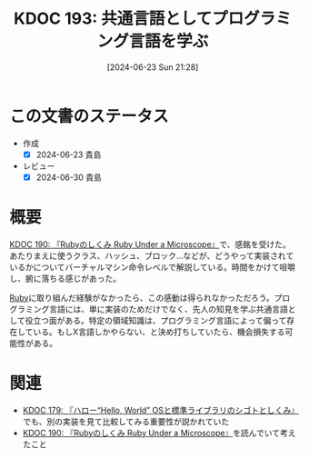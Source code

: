 :properties:
:ID: 20240623T212808
:mtime:    20241102180330 20241028101410
:ctime:    20241028101410
:end:
#+title:      KDOC 193: 共通言語としてプログラミング言語を学ぶ
#+date:       [2024-06-23 Sun 21:28]
#+filetags:   :essay:
#+identifier: 20240623T212808

* この文書のステータス
- 作成
  - [X] 2024-06-23 貴島
- レビュー
  - [X] 2024-06-30 貴島

* 概要
[[id:20240612T133312][KDOC 190: 『Rubyのしくみ Ruby Under a Microscope』]]で、感銘を受けた。あたりまえに使うクラス、ハッシュ、ブロック...などが、どうやって実装されているかについてバーチャルマシン命令レベルで解説している。時間をかけて咀嚼し、腑に落ちる感じがあった。

[[id:cfd092c4-1bb2-43d3-88b1-9f647809e546][Ruby]]に取り組んだ経験がなかったら、この感動は得られなかっただろう。プログラミング言語には、単に実装のためだけでなく、先人の知見を学ぶ共通言語として役立つ面がある。特定の領域知識は、プログラミング言語によって偏って存在している。もしX言語しかやらない、と決め打ちしていたら、機会損失する可能性がある。

* 関連
- [[id:20240529T002323][KDOC 179: 『ハロー“Hello, World” OSと標準ライブラリのシゴトとしくみ』]]でも、別の実装を見て比較してみる重要性が説かれていた
- [[id:20240612T133312][KDOC 190: 『Rubyのしくみ Ruby Under a Microscope』]]を読んでいて考えたこと
